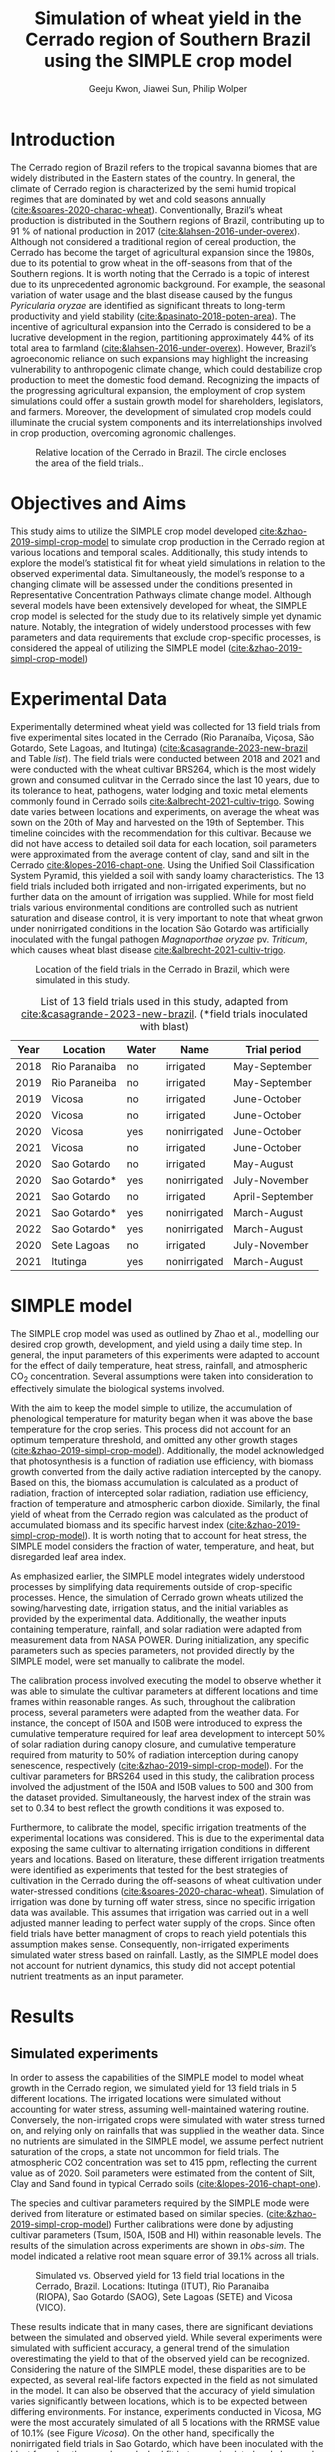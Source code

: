 #+title: Simulation of wheat yield in the Cerrado region of Southern Brazil using the SIMPLE crop model
#+AUTHOR: Geeju Kwon, Jiawei Sun, Philip Wolper
#+OPTIONS: toc:nil
#+OPTIONS: ^:{}
#+LATEX_CLASS: article
#+LATEX_HEADER: \usepackage[a4paper,width=160mm,top=25mm,bottom=25mm]{geometry}
#+LATEX_HEADER: \usepackage[style=authoryear]{biblatex}
#+LATEX_HEADER: \hypersetup{hidelinks}
#+LATEX_HEADER: \addbibresource{references.bib}

* Introduction
The Cerrado region of Brazil refers to the tropical savanna biomes that are widely distributed in the Eastern states of the country. In general, the climate of Cerrado region is characterized by the semi humid tropical regimes that are dominated by wet and cold seasons annually ([[cite:&soares-2020-charac-wheat]]).
Conventionally, Brazil’s wheat production is distributed in the Southern regions of Brazil, contributing up to 91 % of national production in 2017 ([[cite:&lahsen-2016-under-overex]]).
Although not considered a traditional region of cereal production, the Cerrado has become the target of agricultural expansion since the 1980s, due to its potential to grow wheat in the off-seasons from that of the Southern regions. It is worth noting that the Cerrado is a topic of interest due to its unprecedented agronomic background.
For example, the seasonal variation of water usage and the blast disease caused by the fungus /Pyricularia oryzae/ are identified as significant threats to long-term productivity and yield stability ([[cite:&pasinato-2018-poten-area]]). The incentive of agricultural expansion into the Cerrado is considered to be a lucrative development in the region, partitioning approximately 44% of its total area to farmland ([[cite:&lahsen-2016-under-overex]]). However, Brazil’s agroeconomic reliance on such expansions may highlight the increasing vulnerability to anthropogenic climate change, which could destabilize crop production to meet the domestic food demand.
Recognizing the impacts of the progressing agricultural expansion, the employment of crop system simulations could offer a sustain growth model for shareholders, legislators, and farmers. Moreover, the development of simulated crop models could illuminate the crucial system components and its interrelationships involved in crop production, overcoming agronomic challenges.

#+caption: Relative location of the Cerrado in Brazil. The circle encloses the area of the field trials..
#+attr_latex: :width 0.5\textwidth
[[./figures/Brazil with cerrado.png]]

* Objectives and Aims
This study aims to utilize the SIMPLE crop model developed [[cite:&zhao-2019-simpl-crop-model]] to simulate crop production in the Cerrado region at various locations and temporal scales. Additionally, this study intends to explore the model’s statistical fit for wheat yield simulations in relation to the observed experimental data.
Simultaneously, the model’s response to a changing climate will be assessed under the conditions presented in Representative Concentration Pathways climate change model. Although several models have been extensively developed for wheat, the SIMPLE crop model is selected for the study due to its relatively simple yet dynamic nature. Notably, the integration of widely understood processes with few parameters and data requirements that exclude crop-specific processes, is considered the appeal of utilizing the SIMPLE model ([[cite:&zhao-2019-simpl-crop-model]])

* Experimental Data
Experimentally determined wheat yield was collected for 13 field trials from five experimental sites located in the Cerrado (Rio Paranaíba, Viçosa, São Gotardo, Sete Lagoas, and Itutinga) ([[cite:&casagrande-2023-new-brazil]] and Table [[list]]). The field trials were conducted between 2018 and 2021 and were conducted with the wheat cultivar BRS264, which is the most widely grown and consumed culitvar in the Cerrado since the last 10 years, due to its tolerance to heat, pathogens, water lodging and toxic metal elements commonly found in Cerrado soils [[cite:&albrecht-2021-cultiv-trigo]].
Sowing date varies between locations and experiments, on average the wheat was sown on the 20th of May and harvested on the 19th of September. This timeline coincides with the recommendation for this cultivar. Because we did not have access to detailed soil data for each location, soil parameters were approximated from the average content of clay, sand and silt in the Cerrado [[cite:&lopes-2016-chapt-one]]. Using the Unified Soil Classification System Pyramid, this yielded a soil with sandy loamy characteristics. The 13 field trials included both irrigated and non-irrigated experiments, but no further data on the amount of irrigation was supplied. While for most field trials various environmental conditions are controlled such as nutrient saturation and disease control, it is very important to note that wheat grwon under nonirrigated conditions in the location São Gotardo was artificially inoculated with the fungal pathogen /Magnaporthae oryzae/ pv. /Triticum/, which causes wheat blast disease [[cite:&albrecht-2021-cultiv-trigo]].

#+caption: Location of the field trials in the Cerrado in Brazil, which were simulated in this study.
#+attr_latex: :width 1\textwidth
[[./figures/Brazil.png]]

#+caption: List of 13 field trials used in this study, adapted from [[cite:&casagrande-2023-new-brazil]]. (*field trials inoculated with blast)
#+NAME: list
#+attr_latex: :align |ccccc|
|------+---------------+-------+--------------+-----------------|
| Year | Location      | Water | Name         | Trial period    |
|------+---------------+-------+--------------+-----------------|
|------+---------------+-------+--------------+-----------------|
| 2018 | Rio Paranaiba | no    | irrigated    | May-September   |
|------+---------------+-------+--------------+-----------------|
| 2019 | Rio Paraneiba | no    | irrigated    | May-September   |
|------+---------------+-------+--------------+-----------------|
| 2019 | Vicosa        | no    | irrigated    | June-October    |
|------+---------------+-------+--------------+-----------------|
| 2020 | Vicosa        | no    | irrigated    | June-October    |
|------+---------------+-------+--------------+-----------------|
| 2020 | Vicosa        | yes   | nonirrigated | June-October    |
|------+---------------+-------+--------------+-----------------|
| 2021 | Vicosa        | no    | irrigated    | June-October    |
|------+---------------+-------+--------------+-----------------|
| 2020 | Sao Gotardo   | no    | irrigated    | May-August      |
|------+---------------+-------+--------------+-----------------|
| 2020 | Sao Gotardo*  | yes   | nonirrigated | July-November   |
|------+---------------+-------+--------------+-----------------|
| 2021 | Sao Gotardo   | no    | irrigated    | April-September |
|------+---------------+-------+--------------+-----------------|
| 2021 | Sao Gotardo*  | yes   | nonirrigated | March-August    |
|------+---------------+-------+--------------+-----------------|
| 2022 | Sao Gotardo*  | yes   | nonirrigated | March-August    |
|------+---------------+-------+--------------+-----------------|
| 2020 | Sete Lagoas   | no    | irrigated    | July-November   |
|------+---------------+-------+--------------+-----------------|
| 2021 | Itutinga      | yes   | nonirrigated | March-August    |
|------+---------------+-------+--------------+-----------------|

* SIMPLE model
The SIMPLE crop model was used as outlined by Zhao et al., modelling our desired crop growth, development, and yield using a daily time step. In general, the input parameters of this experiments were adapted to account for the effect of daily temperature, heat stress, rainfall, and atmospheric CO_{2} concentration. Several assumptions were taken into consideration to effectively simulate the biological systems involved.

With the aim to keep the model simple to utilize, the accumulation of phenological temperature for maturity began when it was above the base temperature for the crop series. This process did not account for an optimum temperature threshold, and omitted any other growth stages ([[cite:&zhao-2019-simpl-crop-model]]). Additionally, the model acknowledged that photosynthesis is a function of radiation use efficiency, with biomass growth converted from the daily active radiation intercepted by the canopy. Based on this, the biomass accumulation is calculated as a product of radiation, fraction of intercepted solar radiation, radiation use efficiency, fraction of temperature and atmospheric carbon dioxide. Similarly, the final yield of wheat from the Cerrado region was calculated as the product of accumulated biomass and its specific harvest index ([[cite:&zhao-2019-simpl-crop-model]]). It is worth noting that to account for heat stress, the SIMPLE model considers the fraction of water, temperature, and heat, but disregarded leaf area index.

As emphasized earlier, the SIMPLE model integrates widely understood processes by simplifying data requirements outside of crop-specific processes. Hence, the simulation of Cerrado grown wheats utilized the sowing/harvesting date, irrigation status, and the initial variables as provided by the experimental data. Additionally, the weather inputs containing temperature, rainfall, and solar radiation were adapted from measurement data from NASA POWER. During initialization, any specific parameters such as species parameters, not provided directly by the SIMPLE model, were set manually to calibrate the model.

The calibration process involved executing the model to observe whether it was able to simulate the cultivar parameters at different locations and time frames within reasonable ranges. As such, throughout the calibration process, several parameters were adapted from the weather data. For instance, the concept of I50A and I50B were introduced to express the cumulative temperature required for leaf area development to intercept 50% of solar radiation during canopy closure, and cumulative temperature required from maturity to 50% of radiation interception during canopy senescence, respectively ([[cite:&zhao-2019-simpl-crop-model]]). For the cultivar parameters for BRS264 used in this study, the calibration process involved the adjustment of the I50A and I50B values to 500 and 300 from the dataset provided. Simultaneously, the harvest index of the strain was set to 0.34 to best reflect the growth conditions it was exposed to.

Furthermore, to calibrate the model, specific irrigation treatments of the experimental locations was considered. This is due to the experimental data exposing the same cultivar to alternating irrigation conditions in different years and locations. Based on literature, these different irrigation treatments were identified as experiments that tested for the best strategies of cultivation in the Cerrado during the off-seasons of wheat cultivation under water-stressed conditions ([[cite:&soares-2020-charac-wheat]]). Simulation of irrigation was done by turning off water stress, since no specific irrigation data was available. This assumes that irrigation was carried out in a well adjusted manner leading to perfect water supply of the crops. Since often field trials have better managment of crops to reach yield potentials this assumption makes sense. Consequently, non-irrigated experiments simulated water stress based on rainfall. Lastly, as the SIMPLE model does not account for nutrient dynamics, this study did not accept potential nutrient treatments as an input parameter.


* Results
** Simulated experiments
In order to assess the capabilities of the SIMPLE model to model wheat growth in the Cerrado region, we simulated yield for 13 field trials in 5 different locations. The irrigated locations were simulated without accounting for water stress, assuming well-maintained watering routine. Conversely, the non-irrigated crops were simulated with water stress turned on, and relying only on rainfalls that was supplied in the weather data. Since no nutrients are simulated in the SIMPLE model, we assume perfect nutrient saturation of the crops, a state not uncommon for field trials. The atmospheric CO2 concentration was set to 415 ppm, reflecting the current value as of 2020. Soil parameters were estimated from the content of Silt, Clay and Sand found in typical Cerrado soils ([[cite:&lopes-2016-chapt-one]]).

The species and cultivar parameters required by the SIMPLE mode were derived from literature or estimated based on similar species. ([[cite:&zhao-2019-simpl-crop-model]]) Further calibrations were done by adjusting cultivar parameters (Tsum, I50A, I50B and HI) within reasonable levels.
The results of the simulation across experiments are shown in [[obs-sim]]. The model indicated a relative root mean square error of 39.1% across all trials. 

#+caption: Simulated vs. Observed yield for 13 field trial locations in the Cerrado, Brazil. Locations: Itutinga (ITUT), Rio Paranaiba (RIOPA), Sao Gotardo (SAOG), Sete Lagoas (SETE) and Vicosa (VICO).
#+NAME: obs-sim
#+attr_latex: :width 0.8\textwidth
[[../results/experimental-data/2023-02-18_Obs_Sim_all_415.png]]

These results indicate that in many cases, there are significant deviations between the simulated and observed yield. While several experiments were simulated with sufficient accuracy, a general trend of the simulation overestimating the yield to that of the observed yield can be recognized. Considering the nature of the SIMPLE model, these disparities are to be expected, as several real-life factors expected in the field as not simulated in the model. 
It can also be observed that the accuracy of yield simulation varies significantly between locations, which is to be expected between differing environments. For instance, experiments conducted in Vicosa, MG were the most accurately simulated of all 5 locations with the RRMSE value of 10.1% (see Figure [[Vicosa]]).
On the other hand, specifically the nonirrigated field trials in Sao Gotardo, which  have been inoculated with the blast fungal pathogen, showed a bad fit between simulated and observed yield, grossly overestimating the yield in the simulation. This discrepancy is likely to be caused by the fungal pathogen having a negative effect on the yield, which is accounted for by the model. When excluding these locations from the simulation, the accuracy of our model improved to 20.1%.

#+caption: Model statistics
#+NAME: stats
#+attr_latex: :align |c|c|c|c|c|c|
|---------+-----------+---------+---------+-------+-------|
|         | r_squared |     mae |    rmse |    md | rrmse |
|---------+-----------+---------+---------+-------+-------|
| All     |     0.226 | 1131.89 | 1499.29 | 0.435 | 39.1% |
| healthy |     0.254 |  717.22 |   890.4 | 0.349 | 20.1% |
| Vicosa  |     0.336 |  354.35 |  442.34 | 0.479 | 10.1% |
|---------+-----------+---------+---------+-------+-------|

Summary statistics decribing the accuracy was done for all experiments, as well as subgroups of the data. These can be seen in Table [[stats]] and include all the experiments (All), excluding the nonirrigated trials in Sao Gotardo, where the plants were infected with the blast fungus (healthy) and statistics of only the trials in Vicosa (Vicosa), where the model performed the most accurately (see Fig [[Vicosa]]).

#+caption: Simulated yield for four field trials located in Vicosa, MG, Brazil.
#+NAME: Vicosa
#+attr_latex: :width 0.8\textwidth
[[../results/experimental-data/2023-02-18_Vico_only.png]]


** Climate change prediction
In order to predict the effect climate change can have on wheat cultivation in the Cerrado, we simulated 70 years of wheat yields from the year 2030 until 2099. The simulations were conducted using the same parameters as the calibrated SIMPLE model. Environmental conditions such as temperature, rainfall and irrigation were obtained from the Geophysical Fluid Dynamics Laboratory Earth System Model version 4 ([[cite:&dunne-2020-gfdl-earth]]), which supplied daily weather data for the from 2030 until the end of the century. The location predicted by the climate model is Brasilia, Brazil, the country's capital located approximately 600 km northwest of the location of our trials, but still in the Cerrado.

To assess the effects of the predicted climate on crop growth, we conducted simulations first keeping the atmoshperic CO_{2} concentration constant at 450 ppm, a value slightly higher than the current, and perhaps more realistic for 2030 (see Figure [[cc-model]]A). Under theses conditions the wheat yield indicated a visible decline, decreasing from around 4000 t ha^{-1} in 2030 to approximately 2600 t ha^{-1}. Additionally, the simulated yield varied strongly from year to year, and there is almost no stable yield over multiple years. In some cases, the yield was reduced by as much as 60% compared to the previous year, as seen 2093-2094. Although cases of extremely low or higher than average yields were very common in our simulations, we did not find the occurence of these extreme event to significanlty increase in frequency as the years progress. Nevertheless, we simulated a significant decline in yields over the century, with constant CO_{2}.

As the amount of greenhouse gases (GHG) released by humans and their societies predicted to further increase during the second half of the century. Hence, it is important to understand the impact of increased GHGs on agriculture. As it is the most common GHG emitted by humans and contributes greatly to global warming, the levels of CO_{2} in the atmosphere have been subject to much predictive modeling. According to the latest IPCC report ([[cite:&poertner-2022-climat-chang]]), by the end of the 21st Century the concentration of CO_{2} in the atmosphere is predicted to increase to levels anywhere between 400 ppm to 1100 ppm. While the lower limit of this prediction depends on the most favorable scietal drivers involving drastic reductions in emission very rapidly, the upper limits assumes the most detrimental course of society, involving little to no climate action. While both of these szenarios are considered unlikely, mean CO_{2}-concentration in the atmosphere is still likely to increase by up to 50% under realistic szenarios.

In order to simulate the effect of increasing atmospheric CO_{2} concentrations on wheat yield in the brazilian Cerrado, we assumed a linear increase of CO_{2} that reaches 795 ppm by the year 2100. Because our simulation starts in the year 2030, we have chosen an appropriate concentration of 450 ppm as a starting value, and assumed an increase by 5 ppm. The weather data is the same as for the simulation with constant CO_{2} levels.
In contrast to the unchanging CO_{2} concentrations, the increase in CO_{2} does not lead to an immediate decline in yield. Interestingly, for approximately the first half of the simulated timeframe we see a slight increase in the yield. After increasing by about 500 t ha^{-1}, after the year 2075 the yield starts to drop again ending with values similiar to 2030.

#+caption: Climate change model
#+NAME: cc-model
#+attr_latex: :width 1\textwidth
[[../results/cc-model/2023-02-21_yield_prediction_cc_model_CO2_with_conc.png]]


** Decreasing yield is due to higher temperature accelerating senescence
To understand the underlying factors contributing to the similated decreasing yield in the Cerrado, it is necessary to identify possible causes and how the SIMPLE model implements these. While a decrease in yield is often associated with different types of crop stress, we aim quantify the stresses contributing to the decreasing yield in our simulation. While an increasing average daily maximum temperature (Fig. [[paras-sim]]A), could indicate heat stress, the factor responsible for heat stress, F_heat, remains relatively constant and only shows slight heat stress in the mid 2090s (Fig. [[paras-sim]]B). An alternative cause could be water stress, which could be an indirect effect of high temperature. But when observing the simulated factor responsible for water stress F_Water (Figure [[paras-sim]]C), this too remains constant over the course of the simulated time frame.

#+caption: Crop simulation parameters for simulation with constant CO_{2} concentration.
#+NAME: paras-sim
#+attr_latex: :width 1\textwidth
[[../results/cc-model/paras_sim.png]]

When observing the change in the fraction of solar radiation, fSolar, intercepted by the plant at a given point in its development, we can se that the plant reaches maturity, before decreasing again after the plant reaches maturity.
When comparing the fSolar curves between simulated years (Fig. [[paras-sim]]D), we can see that the crop reaches full photosynthetic capabilities earlier and earlier for simulations closer to the end of the century. Additionally, the days it takes for the crop to reach maturity also decrease, indicating that the plant also starts senescence earlier, loosing biomass again. When combined with the constant harvest date of 110 days after sowing used in this simulation, this explains the reduction in yield. Since the phenology and therefore the maturity is contolled by the temperature, a yearly increase in temperature will affect the simulation by reducing yield.


* Discussion
While the SIMPLE model, lacks much of the complexity of other crop models it is remarkable, that we were able to simulate wheat fairly accurately. Our SIMPLE model had an RRSME of 20.1%, when excluding field trials infected with blast, which is comparable to the RRMSE of 11-24% using multiple wheat models in a study done by [[cite:&asseng-2015-risin-temper]]. While we acknowledge, that our data set was likely more homogenous than other studies, it still shows the capabilities of the SIMPLE model to accurately simulate crop growth if supplied with appropriate input variable and high quality datasets.

As with many crop models, the simulated yield is more a representation of the attainable yield under limiting factors such as water, than the actual yield. The later is additionally influenced by reducing factors such as diseases, weeds or pollutants. These reducing factors are not in the scope of the SIMPLE model and many times are a reason for the discrepancy between simulated and observed yields. Important to note are the cases in which a parameter influences the behavior of the model more strongly than is the case in the actual production situation, leading to a higher observed yield than simulated. Indentifying such cases requires good understanding of the model as well as the biology of the crop.

An important drawback of the SIMPLE model is that it does not account for nutrient-dynamics. In case of the field trials we have assumed, that crops would be optimally managed and thus not lack any major nutrients. This might not be the case in all production-situations across the globe, especially in areas lacking technological farming equipment and resources such as sub-saharan Africa or southeast Asia. When trying to apply the model to such locations it is important to acknowledge the limits this might impose on its accuracy. On the other hand the SIMPLE model is very well suited to being applied to novel locations and less studied crops, due to its limited amount of required input parameters. Adding additional modules, to simulate nutrient-dynamics for example, could improve the usage of the SIMPLE crop model as an easy to implement crop model around the world.

One goal of this study was to assess the agricultral potential of the Cerrado region in Brazil in the light of changing environmental conditions in the second half of this century. We were able to simulate yield for 70 years based on weather data of a GFDL-ESM4 ([[cite:&dunne-2020-gfdl-earth]]), under two different atmoshperic CO_{2} scenarios, increasing and constant. Both scenarios revealed a decrease on yield in the fourth quarter of the century due to increased temperature. These results are somewhat consistent with predictions of agricultural development in the light climate change generally, with global warming and depletion of groundwater resources causing more long periods of heat stress and drought in crop systems on average ([[cite:&poertner-2022-climat-chang]]).

A vital point here is that although the results of our simulation seem to agree with this widely accepted fact, the cause for yield decline are not due to heat or water stress as we have shown. Instead the SIMPLE model assumed heat-driven phenological development, causing faster maturation and together with the fixed harvest date used in our simulation lead to greater senescence and thus declined yield. Under real production, this would not happen because the farmer would likely harvest his field earlier. Interestingly, we observed an increase in yield with increased CO_{2} concentrations, since CO_{2} stimulates plant growth. While this happens for the first half of the simulation the yield resturns back to starting levels, because at a concentration of 700 ppm the SIMPLE model assumes the crop is saturated. Physiologically this can be explained by closing of the stomata at high CO_{2} concentrations. After this poin,t at around year 2075, the previously explained temperature-driven reduction of yield becomes more dominant. While the stimulation of plant growth and yield has been experimentally shown, it is unclear  how strong the effect of increasing CO_{2} will be in terms of climate change. It is unlikely that the increased grwoth will be able to offset detrimental environmental effects such as heat stress and drought entirely.
Knowing which effects are artefacts of the model design and accounting for additional effects not simulated in the model, becomes increasingly difficult, when both end in the same result, for example decreased yield.\\


Based on the simulated yield and the input parameters explored in this study, it can be argued that the agricultural productivity of the Cerrado is heavily influenced by factors such as irrigation status and treatment conditions specific to the field environment. Additionally, it was suggested that the productivity in response to climate change in the Cerrado fluctuates significantly over time, suggesting there may be factors out of the model. Overall, the Cerrado is a topic of interest for agronomical studies as it is a significant ecological hotspot and a frontier for Brazil’s self-sufficiency in wheat production. As development in the Cerrado regions continue, the utilization of simulated models could provide an outlook on the sustainability of agroeconomic ventures.  For example, sustainability reviews such Lahsen et al. may argue that Brazil’s cotemporary approach of emphasizing the agricultural sector’s contribution to the GDP underlies an extractivist model of development in the Cerrado ([[cite:&lahsen-2016-under-overex]]). In other words, it is suggested that the role of developing such models should not be to only diagnose the bio-geophysical interactions. On a more positive outlook, the employment of simulated models could perhaps critically illuminate development pathways that contributes to furthering human well-being and environmental sustainability. Nonetheless, as this study may have demonstrated, the SIMPLE model may be best applicable when there are known principles of crop physiological parameters to manipulate, while also acknowledging the room for improvement to describe more complex interactions.



[[printbibliography:]]
